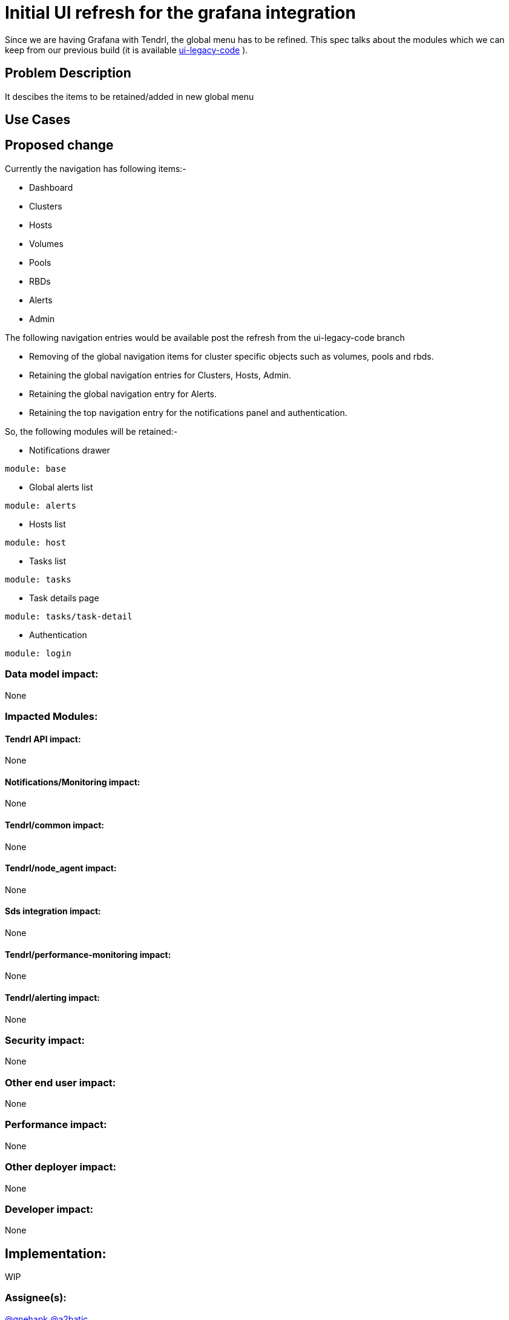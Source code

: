 # Initial UI refresh for the grafana integration

Since we are having Grafana with Tendrl, the global menu has to be refined. This spec talks about the modules which we can keep from our previous build (it is available https://github.com/Tendrl/ui/tree/ui-legacy-code[ui-legacy-code] ).

## Problem Description

It descibes the items to be retained/added in new global menu
  
## Use Cases


## Proposed change

Currently the navigation has following items:-

* Dashboard
* Clusters
* Hosts
* Volumes
* Pools
* RBDs
* Alerts
* Admin


The following navigation entries would be available post the refresh from the ui-legacy-code branch

* Removing of the global navigation items for cluster specific objects such as volumes, pools and rbds.
* Retaining the global navigation entries for Clusters, Hosts, Admin.
* Retaining the global navigation entry for Alerts.
* Retaining the top navigation entry for the notifications panel and authentication.

So, the following modules will be retained:-

* Notifications drawer
```
module: base
```
* Global alerts list
```
module: alerts
```
* Hosts list
```
module: host
```
* Tasks list
```
module: tasks
```
* Task details page
```
module: tasks/task-detail
```
* Authentication
```
module: login
```



### Data model impact:
None

### Impacted Modules:
#### Tendrl API impact:
None

#### Notifications/Monitoring impact:
None

#### Tendrl/common impact:
None

#### Tendrl/node_agent impact:
None

#### Sds integration impact:
None

#### Tendrl/performance-monitoring impact:
None

#### Tendrl/alerting impact:
None

### Security impact:
None

### Other end user impact:
None

### Performance impact:
None

### Other deployer impact:
None

### Developer impact:
None

## Implementation:
WIP

### Assignee(s):
https://github.com/gnehapk[@gnehapk] https://github.com/a2batic[@a2batic]

### Work Items:
https://github.com/Tendrl/specifications/issues/182

## Dependencies:
None

## Testing:
UI testing

## Documentation impact:
None

## References:
None